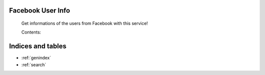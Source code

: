 .. Facebook User Info documentation master file, created by
   sphinx-quickstart on Mon Jan 25 23:29:21 2016.
   You can adapt this file completely to your liking, but it should at least
   contain the root `toctree` directive.

Facebook User Info
==============================================

	Get informations of the users from Facebook with this service!

	Contents:

	.. toctree::
	   :maxdepth: 2

	   tutorial
	   changelog



Indices and tables
==================

* :ref:`genindex`
* :ref:`search`
.. * :ref:`modindex`

